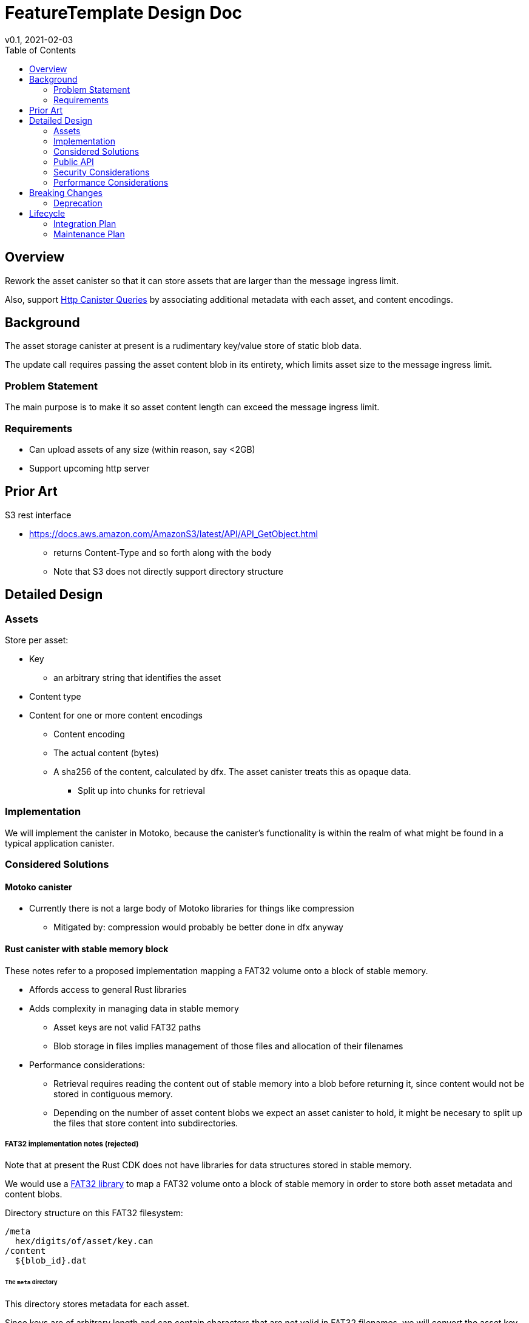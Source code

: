 = FeatureTemplate Design Doc
// Author field:
v0.1, 2021-02-03
:draft:
:toc:

== Overview

Rework the asset canister so that it can store assets that are larger than
the message ingress limit.

Also, support link:https://www.notion.so/Design-HTTP-Canisters-Queries-d6bc980830a947a88bf9148a25169613[Http Canister Queries]
by associating additional metadata with each asset, and content encodings.

== Background

The asset storage canister at present is a rudimentary key/value store of static blob data.

The update call requires passing the asset content blob in its entirety, which
limits asset size to the message ingress limit.

=== Problem Statement

The main purpose is to make it so asset content length can exceed the message ingress limit.

=== Requirements

* Can upload assets of any size (within reason, say <2GB)
* Support upcoming http server

== Prior Art

S3 rest interface

* https://docs.aws.amazon.com/AmazonS3/latest/API/API_GetObject.html
** returns Content-Type and so forth along with the body
** Note that S3 does not directly support directory structure

== Detailed Design

=== Assets

Store per asset:

* Key
** an arbitrary string that identifies the asset
* Content type
* Content for one or more content encodings
** Content encoding
** The actual content (bytes)
** A sha256 of the content, calculated by dfx.  The asset canister treats this as opaque data.
*** Split up into chunks for retrieval

=== Implementation

We will implement the canister in Motoko, because the canister's functionality
is within the realm of what might be found in a typical application canister.

=== Considered Solutions

==== Motoko canister

* Currently there is not a large body of Motoko libraries for things like compression
** Mitigated by: compression would probably be better done in dfx anyway

==== Rust canister with stable memory block

These notes refer to a proposed implementation mapping a FAT32 volume onto a block of stable memory.

* Affords access to general Rust libraries
* Adds complexity in managing data in stable memory
** Asset keys are not valid FAT32 paths
** Blob storage in files implies management of those files and allocation of their filenames
* Performance considerations:
** Retrieval requires reading the content out of stable memory into a blob before
returning it, since content would not be stored in contiguous memory.
** Depending on the number of asset content blobs we expect an asset canister to hold,
it might be necesary to split up the files that store content into subdirectories.

===== FAT32 implementation notes (rejected)

Note that at present the Rust CDK does not have libraries for data structures stored in stable memory.

We would use a link:https://crates.io/crates/fat32[FAT32 library] to map a FAT32 volume onto
a block of stable memory in order to store both asset metadata and content blobs.

Directory structure on this FAT32 filesystem:

----
/meta
  hex/digits/of/asset/key.can
/content
  ${blob_id}.dat
----

====== The `meta` directory

This directory stores metadata for each asset.

Since keys are of arbitrary length and can contain characters that are not valid
in FAT32 filenames, we will convert the asset key into hex digits representing the UTF-8 bytes,
and split these hex digits into groups of 8 characters, naming directories and finally a filename.

Each file will store a single Candid record:
[source, candid]
----
record {
  content_type: text;
  content: vec record {
    content_encoding: text;
    blob_id: text;
  };
};
----

====== The `content` directory

This directory stores asset content per content encoding, in individual files.

At the API level, blob ids are text (a temporary handle), only used
until the blob data is "set" on the asset.

In practice, blob ids will be numbers. To choose them, we can start with
a monotonically increasing value.

====== Blob ids

Another option would be `timestamp/sequence`, assuming only one `create_blobs` call per
canister per block height.

==== Rust canister with unstable memory

* This would be a reasonable implementation and would not require changing the interface
* Would require uploading all assets on every upgrade
** Mitigated by: only if any asset changed (not detectable at present)
* Canister-level "upgrade" would only be needed when the asset canister wasm changes
** It is not obvious how to detect this

=== Public API

[source,candid]
----

type BatchId = nat;
type ChunkId = nat;
type Key = text;

// Create a new asset.  Contents will be attached later with SetContent.
//   - No-op if asset already exists with the same content type.
//   - Error if asset already exists with a different content type (delete first).
type CreateAssetArguments = record {
  key: Key;
  content_type: text;
};

// Add or change content for an asset, by content encoding
type SetAssetContentArguments = record {
  key: Key;
  content_encoding: text;
  chunk_ids: vec ChunkId;
  sha256: opt blob;
};

// Remove content for an asset, by content encoding
type UnsetAssetContentArguments = record {
  key: Key;
  content_encoding: text;
};

// Delete an asset
type DeleteAssetArguments = record {
  key: Key;
};

// Future: set up access control
type SetAssetAclArguments = record {
  key: Key;
  tbd: text;
};

// Future: set a time after which to delete an asset
type SetAssetExpiryArguments = record {
  key: Key;
  tbd: text;
};

// Reset everything
type ClearArguments = record {};

type BatchOperationKind = variant {
  CreateAsset: CreateAssetArguments;
  SetAssetContent: SetAssetContentArguments;

  UnsetAssetContent: UnsetAssetContentArguments;
  DeleteAsset: DeleteAssetArguments;

  SetAssetAcl: SetAssetAclArguments;
  SetAssetExpiry: SetAssetExpiryArguments;

  Clear: ClearArguments;
};

service: {

  get: (record {
    key: Key;
    accept_encodings: vec text;
  }) -> (record {
    content: blob; // may be the entirety of the content, or just chunk index 0
    content_type: text;
    content_encoding: text;
    sha256: opt blob; // sha256 of entire asset encoding, calculated by dfx and passed in SetAssetContentArguments
    total_length: nat; // all chunks except last have size == content.size()
  }) query;

  // if get() returned chunks > 1, call this to retrieve them.
  // chunks may or may not be split up at the same boundaries as presented to create_chunk().
  get_chunk: (record {
    key: Key;
    content_encoding: text;
    index: nat;
    sha256: opt blob;  // sha256 of entire asset encoding, calculated by dfx and passed in SetAssetContentArguments
  }) -> (record { content: blob }) query;

  list: (record {}) -> (vec record {
    key: Key;
    content_type: text;
    encodings: vec record {
      content_encoding: text;
      sha256: opt blob; // sha256 of entire asset encoding, calculated by dfx and passed in SetAssetContentArguments
      length: nat; // Size of this encoding's blob. Calculated when uploading assets.
    };
  }) query;

  create_batch(record {}) -> (record { batch_id: BatchId });

  create_chunk: (record { batch_id: BatchId; content: blob }) -> (record { chunk_id: ChunkId });

  // Perform all operations successfully, or reject
  commit_batch: (record { batch_id: BatchId; operations: vec BatchOperationKind }) -> ();

  create_asset: (CreateAssetArguments) -> ();
  set_asset_content: (SetAssetContentArguments) -> ();
  unset_asset_content: (UnsetAssetContentArguments) -> ();

  delete_asset: (DeleteAssetArguments) -> ();

  set_asset_acl: (SetAssetAclArguments) -> ();
  set_asset_expiry: (SetAssetExpiryArguments) -> ();

  clear: (ClearArguments) -> ();

  // Single call to create an asset with content for a single content encoding that
  // fits within the message ingress limit.
  store: (record {
    key: Key;
    content_type: text;
    content_encoding: text;
    content: blob;
    sha256: opt blob
  }) -> ();
}

----

=== Security Considerations

For the time being, security controls will continue to be:
- assets writable only by canister owner
- assets readable by anyone

=== Performance Considerations

The size of the stable memory block in the canister will need to be
roughly double the size required to hold only the assets, because
during upgrades all of the new assets will briefly be stored along
with all of the previous assets.

The `dfx install` process could be smarter, for example only uploading
changed assets.  This would require more metadata, such as a hash
per content type/content blob.

These API methods are structured to facilitate efficient upload of many assets
within a single block:

* `create_blobs` (call once)
* `write_blob` (call many times concurrently)
* `batch` (call once)


== Breaking Changes

This feature breaks the signature of the `store` method.

=== Deprecation

This feature deprecates the `retrieve` method.

== Lifecycle

=== Integration Plan

The JavaScript agent will need to change in order to use the new interface.

The process that `dfx install` uses to synchronize assets to an asset canister will
be more complex.

=== Maintenance Plan

The API operation parameters are passed as a record in order to facilitate future changes.
